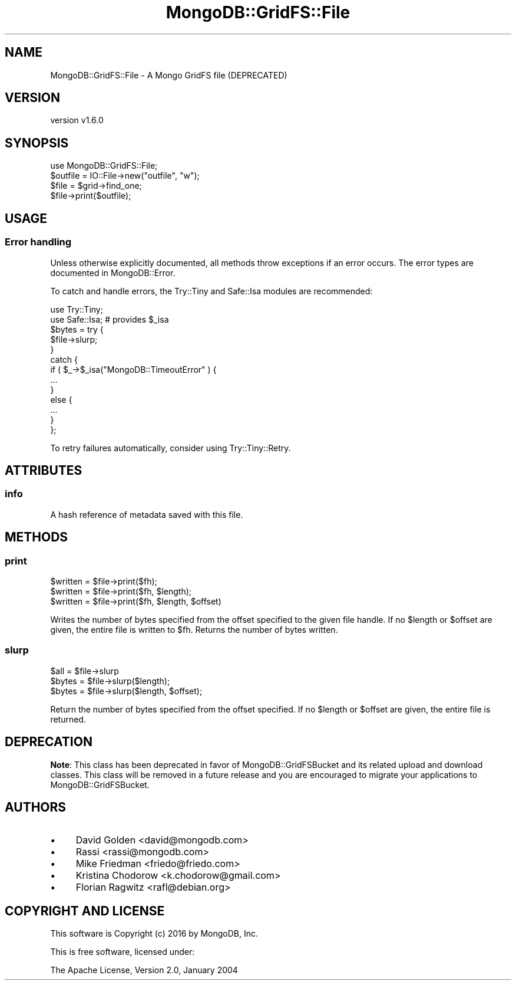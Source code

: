 .\" Automatically generated by Pod::Man 2.22 (Pod::Simple 3.13)
.\"
.\" Standard preamble:
.\" ========================================================================
.de Sp \" Vertical space (when we can't use .PP)
.if t .sp .5v
.if n .sp
..
.de Vb \" Begin verbatim text
.ft CW
.nf
.ne \\$1
..
.de Ve \" End verbatim text
.ft R
.fi
..
.\" Set up some character translations and predefined strings.  \*(-- will
.\" give an unbreakable dash, \*(PI will give pi, \*(L" will give a left
.\" double quote, and \*(R" will give a right double quote.  \*(C+ will
.\" give a nicer C++.  Capital omega is used to do unbreakable dashes and
.\" therefore won't be available.  \*(C` and \*(C' expand to `' in nroff,
.\" nothing in troff, for use with C<>.
.tr \(*W-
.ds C+ C\v'-.1v'\h'-1p'\s-2+\h'-1p'+\s0\v'.1v'\h'-1p'
.ie n \{\
.    ds -- \(*W-
.    ds PI pi
.    if (\n(.H=4u)&(1m=24u) .ds -- \(*W\h'-12u'\(*W\h'-12u'-\" diablo 10 pitch
.    if (\n(.H=4u)&(1m=20u) .ds -- \(*W\h'-12u'\(*W\h'-8u'-\"  diablo 12 pitch
.    ds L" ""
.    ds R" ""
.    ds C` ""
.    ds C' ""
'br\}
.el\{\
.    ds -- \|\(em\|
.    ds PI \(*p
.    ds L" ``
.    ds R" ''
'br\}
.\"
.\" Escape single quotes in literal strings from groff's Unicode transform.
.ie \n(.g .ds Aq \(aq
.el       .ds Aq '
.\"
.\" If the F register is turned on, we'll generate index entries on stderr for
.\" titles (.TH), headers (.SH), subsections (.SS), items (.Ip), and index
.\" entries marked with X<> in POD.  Of course, you'll have to process the
.\" output yourself in some meaningful fashion.
.ie \nF \{\
.    de IX
.    tm Index:\\$1\t\\n%\t"\\$2"
..
.    nr % 0
.    rr F
.\}
.el \{\
.    de IX
..
.\}
.\" ========================================================================
.\"
.IX Title "MongoDB::GridFS::File 3"
.TH MongoDB::GridFS::File 3 "2016-11-29" "perl v5.10.1" "User Contributed Perl Documentation"
.\" For nroff, turn off justification.  Always turn off hyphenation; it makes
.\" way too many mistakes in technical documents.
.if n .ad l
.nh
.SH "NAME"
MongoDB::GridFS::File \- A Mongo GridFS file (DEPRECATED)
.SH "VERSION"
.IX Header "VERSION"
version v1.6.0
.SH "SYNOPSIS"
.IX Header "SYNOPSIS"
.Vb 1
\&    use MongoDB::GridFS::File;
\&
\&    $outfile = IO::File\->new("outfile", "w");
\&    $file = $grid\->find_one;
\&    $file\->print($outfile);
.Ve
.SH "USAGE"
.IX Header "USAGE"
.SS "Error handling"
.IX Subsection "Error handling"
Unless otherwise explicitly documented, all methods throw exceptions if
an error occurs.  The error types are documented in MongoDB::Error.
.PP
To catch and handle errors, the Try::Tiny and Safe::Isa modules
are recommended:
.PP
.Vb 2
\&    use Try::Tiny;
\&    use Safe::Isa; # provides $_isa
\&
\&    $bytes = try {
\&        $file\->slurp;
\&    }
\&    catch {
\&        if ( $_\->$_isa("MongoDB::TimeoutError" ) {
\&            ...
\&        }
\&        else {
\&            ...
\&        }
\&    };
.Ve
.PP
To retry failures automatically, consider using Try::Tiny::Retry.
.SH "ATTRIBUTES"
.IX Header "ATTRIBUTES"
.SS "info"
.IX Subsection "info"
A hash reference of metadata saved with this file.
.SH "METHODS"
.IX Header "METHODS"
.SS "print"
.IX Subsection "print"
.Vb 3
\&    $written = $file\->print($fh);
\&    $written = $file\->print($fh, $length);
\&    $written = $file\->print($fh, $length, $offset)
.Ve
.PP
Writes the number of bytes specified from the offset specified 
to the given file handle.  If no \f(CW$length\fR or \f(CW$offset\fR are
given, the entire file is written to \f(CW$fh\fR.  Returns the number
of bytes written.
.SS "slurp"
.IX Subsection "slurp"
.Vb 3
\&    $all   = $file\->slurp
\&    $bytes = $file\->slurp($length);
\&    $bytes = $file\->slurp($length, $offset);
.Ve
.PP
Return the number of bytes specified from the offset specified.  If no
\&\f(CW$length\fR or \f(CW$offset\fR are given, the entire file is returned.
.SH "DEPRECATION"
.IX Header "DEPRECATION"
\&\fBNote\fR: This class has been deprecated in favor of
MongoDB::GridFSBucket and its related upload and download classes.  This
class will be removed in a future release and you are encouraged to migrate
your applications to MongoDB::GridFSBucket.
.SH "AUTHORS"
.IX Header "AUTHORS"
.IP "\(bu" 4
David Golden <david@mongodb.com>
.IP "\(bu" 4
Rassi <rassi@mongodb.com>
.IP "\(bu" 4
Mike Friedman <friedo@friedo.com>
.IP "\(bu" 4
Kristina Chodorow <k.chodorow@gmail.com>
.IP "\(bu" 4
Florian Ragwitz <rafl@debian.org>
.SH "COPYRIGHT AND LICENSE"
.IX Header "COPYRIGHT AND LICENSE"
This software is Copyright (c) 2016 by MongoDB, Inc.
.PP
This is free software, licensed under:
.PP
.Vb 1
\&  The Apache License, Version 2.0, January 2004
.Ve
